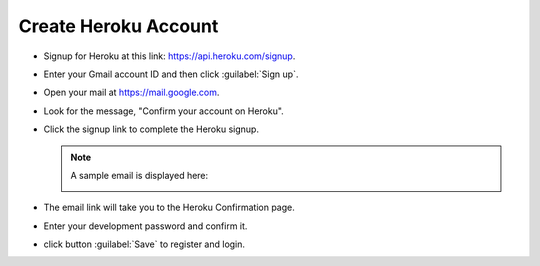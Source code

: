 .. _setup_heroku:

#############################
 Create Heroku Account
#############################

+  Signup for Heroku at this link: https://api.heroku.com/signup.
+  Enter your Gmail account ID and then click :guilabel:`Sign up`.

   .. image:: _images/03_heroku-1.png

+  Open your mail at https://mail.google.com.
+  Look for the message, "Confirm your account on Heroku".
+  Click the signup link to complete the Heroku signup.

   .. note:: A sample email is displayed here:

      .. image:: _images/03_heroku-2.png

+  The email link will take you to the Heroku Confirmation page.
+  Enter your development password and confirm it.
+  click button :guilabel:`Save` to register and login.

   .. image:: _images/03_heroku-3.png